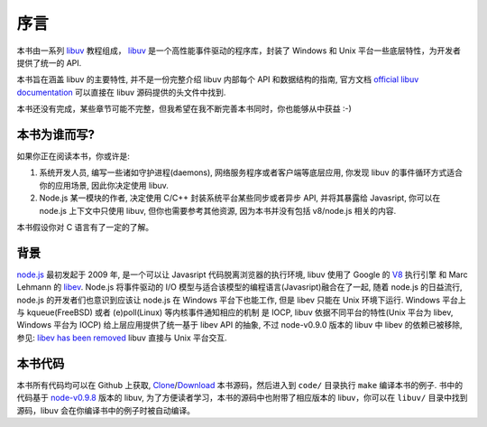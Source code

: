 序言
====

本书由一系列 libuv_ 教程组成， libuv_
是一个高性能事件驱动的程序库，封装了 Windows 和 Unix 平台一些底层特性，为开发者提供了统一的 API.

本书旨在涵盖 libuv 的主要特性, 并不是一份完整介绍 libuv 内部每个 API 和数据结构的指南,
官方文档 `official libuv documentation`_ 可以直接在 libuv 源码提供的头文件中找到.

.. _official libuv documentation: https://github.com/joyent/libuv/blob/master/include/uv.h

本书还没有完成，某些章节可能不完整，但我希望在我不断完善本书同时，你也能够从中获益 :-)

本书为谁而写?
-------------

如果你正在阅读本书，你或许是:

1) 系统开发人员, 编写一些诸如守护进程(daemons), 网络服务程序或者客户端等底层应用,
   你发现 libuv 的事件循环方式适合你的应用场景, 因此你决定使用 libuv.

2) Node.js 某一模块的作者, 决定使用 C/C++ 封装系统平台某些同步或者异步 API,
   并将其暴露给 Javasript, 你可以在 node.js 上下文中只使用 libuv,
   但你也需要参考其他资源, 因为本书并没有包括 v8/node.js 相关的内容.

本书假设你对 C 语言有了一定的了解。

背景
----

node.js_ 最初发起于 2009 年, 是一个可以让 Javasript 代码脱离浏览器的执行环境,
libuv 使用了 Google 的  V8_ 执行引擎 和 Marc Lehmann 的 libev_. Node.js
将事件驱动的 I/O 模型与适合该模型的编程语言(Javasript)融合在了一起,
随着 node.js 的日益流行, node.js 的开发者们也意识到应该让 node.js
在 Windows 平台下也能工作, 但是 libev 只能在 Unix 环境下运行.
Windows 平台上与 kqueue(FreeBSD) 或者 (e)poll(Linux) 等内核事件通知相应的机制
是 IOCP, libuv 依据不同平台的特性(Unix 平台为 libev, Windows 平台为 IOCP)
给上层应用提供了统一基于 libev API 的抽象,
不过 node-v0.9.0 版本的 libuv 中 libev 的依赖已被移除, 参见: `libev has been removed`_
libuv 直接与 Unix 平台交互.

本书代码
--------

本书所有代码均可以在 Github 上获取, `Clone`_/`Download`_ 本书源码，然后进入到
``code/`` 目录执行 ``make`` 编译本书的例子. 书中的代码基于 `node-v0.9.8`_ 版本的 libuv,
为了方便读者学习，本书的源码中也附带了相应版本的 libuv，你可以在 ``libuv/``
目录中找到源码，libuv 会在你编译书中的例子时被自动编译。

.. _Clone: https://github.com/forhappy/uvbook
.. _Download: https://github.com/forhappy/uvbook/downloads
.. _node-v0.9.8: https://github.com/joyent/libuv/tags
.. _V8: http://code.google.com/p/v8/
.. _libev: http://software.schmorp.de/pkg/libev.html
.. _libuv: https://github.com/joyent/libuv
.. _node.js: http://www.nodejs.org
.. _libev has been removed: https://github.com/joyent/libuv/issues/485
